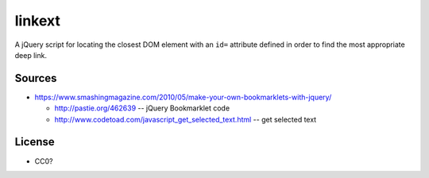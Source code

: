 
linkext
=========

A jQuery script for locating the closest DOM element with an ``id=``
attribute defined in order to find the most appropriate deep link.


Sources
----------
- https://www.smashingmagazine.com/2010/05/make-your-own-bookmarklets-with-jquery/ 

  - http://pastie.org/462639 -- jQuery Bookmarklet code
  - http://www.codetoad.com/javascript_get_selected_text.html -- get
    selected text

License
---------
- CC0?
